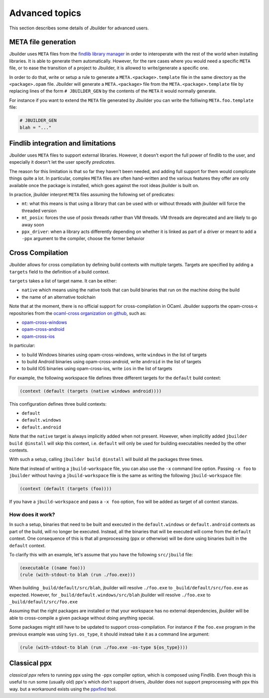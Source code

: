 ***************
Advanced topics
***************

This section describes some details of Jbuilder for advanced users.

META file generation
====================

Jbuilder uses ``META`` files from the `findlib library
manager <http://projects.camlcity.org/projects/findlib.html>`__ in order
to interoperate with the rest of the world when installing libraries. It
is able to generate them automatically. However, for the rare cases
where you would need a specific ``META`` file, or to ease the transition
of a project to Jbuilder, it is allowed to write/generate a specific
one.

In order to do that, write or setup a rule to generate a
``META.<package>.template`` file in the same directory as the
``<package>.opam`` file. Jbuilder will generate a ``META.<package>``
file from the ``META.<package>.template`` file by replacing lines of
the form ``# JBUILDER_GEN`` by the contents of the ``META`` it would
normally generate.

For instance if you want to extend the ``META`` file generated by
Jbuilder you can write the folliwing ``META.foo.template`` file:

.. code::

   # JBUILDER_GEN
   blah = "..."

Findlib integration and limitations
===================================

Jbuilder uses ``META`` files to support external libraries. However, it
doesn't export the full power of findlib to the user, and especially
it doesn't let the user specify *predicates*.

The reason for this limitation is that so far they haven't been
needed, and adding full support for them would complicate things quite
a lot. In particular, complex ``META`` files are often hand-written and
the various features they offer are only available once the package is
installed, which goes against the root ideas jbuilder is built on.

In practice, jbuilder interpret ``META`` files assuming the following
set of predicates:

- ``mt``: what this means is that using a library that can be used
  with or without threads with jbuilder will force the threaded
  version

- ``mt_posix``: forces the use of posix threads rather than VM
  threads. VM threads are deprecated and are likely to go away soon

- ``ppx_driver``: when a library acts differently depending on whether
  it is linked as part of a driver or meant to add a ``-ppx`` argument
  to the compiler, choose the former behavior

.. _advanced-cross-compilation:

Cross Compilation
=================

Jbuilder allows for cross compilation by defining build contexts with
multiple targets. Targets are specified by adding a ``targets`` field
to the definition of a build context.

``targets`` takes a list of target name. It can be either:

- ``native`` which means using the native tools that can build
  binaries that run on the machine doing the build

- the name of an alternative toolchain

Note that at the moment, there is no official support for
cross-compilation in OCaml. Jbuilder supports the opam-cross-x
repositories from the `ocaml-cross organization on github
<https://github.com/ocaml-cross/>`_, such as:

- `opam-cross-windows <https://github.com/ocaml-cross/opam-cross-windows>`_
- `opam-cross-android <https://github.com/ocaml-cross/opam-cross-android>`_
- `opam-cross-ios <https://github.com/ocaml-cross/opam-cross-ios>`_

In particular:

- to build Windows binaries using opam-cross-windows, write ``windows``
  in the list of targets
- to build Android binaries using opam-cross-android, write
  ``android`` in the list of targets
- to build IOS binaries using opam-cross-ios, write ``ios`` in the
  list of targets

For example, the following workspace file defines three different
targets for the ``default`` build context:

.. code:: scheme

    (context (default (targets (native windows android))))

This configuration defines three build contexts:

- ``default``
- ``default.windows``
- ``default.android``

Note that the ``native`` target is always implicitly added when not
present. However, when implicitly added ``jbuilder build @install``
will skip this context, i.e. ``default`` will only be used for
building executables needed by the other contexts.

With such a setup, calling ``jbuilder build @install`` will build all
the packages three times.

Note that instead of writing a ``jbuild-workspace`` file, you can also
use the ``-x`` command line option. Passing ``-x foo`` to ``jbuilder``
without having a ``jbuild-workspace`` file is the same as writing the
following ``jbuild-workspace`` file:

.. code:: scheme

   (context (default (targets (foo))))

If you have a ``jbuild-workspace`` and pass a ``-x foo`` option,
``foo`` will be added as target of all context stanzas.

How does it work?
-----------------

In such a setup, binaries that need to be built and executed in the
``default.windows`` or ``default.android`` contexts as part of the
build, will no longer be executed. Instead, all the binaries that will
be executed will come from the ``default`` context. One consequence of
this is that all preprocessing (ppx or otherwise) will be done using
binaries built in the ``default`` context.

To clarify this with an example, let's assume that you have the
following ``src/jbuild`` file:

.. code:: scheme

    (executable ((name foo)))
    (rule (with-stdout-to blah (run ./foo.exe)))

When building ``_build/default/src/blah``, jbuilder will resolve ``./foo.exe`` to
``_build/default/src/foo.exe`` as expected. However, for
``_build/default.windows/src/blah`` jbuilder will resolve ``./foo.exe`` to
``_build/default/src/foo.exe``

Assuming that the right packages are installed or that your workspace
has no external dependencies, jbuilder will be able to cross-compile a
given package without doing anything special.

Some packages might still have to be updated to support cross-compilation. For
instance if the ``foo.exe`` program in the previous example was using
``Sys.os_type``, it should instead take it as a command line argument:

.. code:: scheme

  (rule (with-stdout-to blah (run ./foo.exe -os-type ${os_type})))

Classical ppx
=============

*classical ppx* refers to running ppx using the -ppx compiler option, which is
composed using Findlib. Even though this is useful to run some (usually old)
ppx's which don't support drivers, Jbuilder does not support preprocessing with
ppx this way. but a workaround exists using the `ppxfind
<https://github.com/diml/ppxfind>`_ tool.

